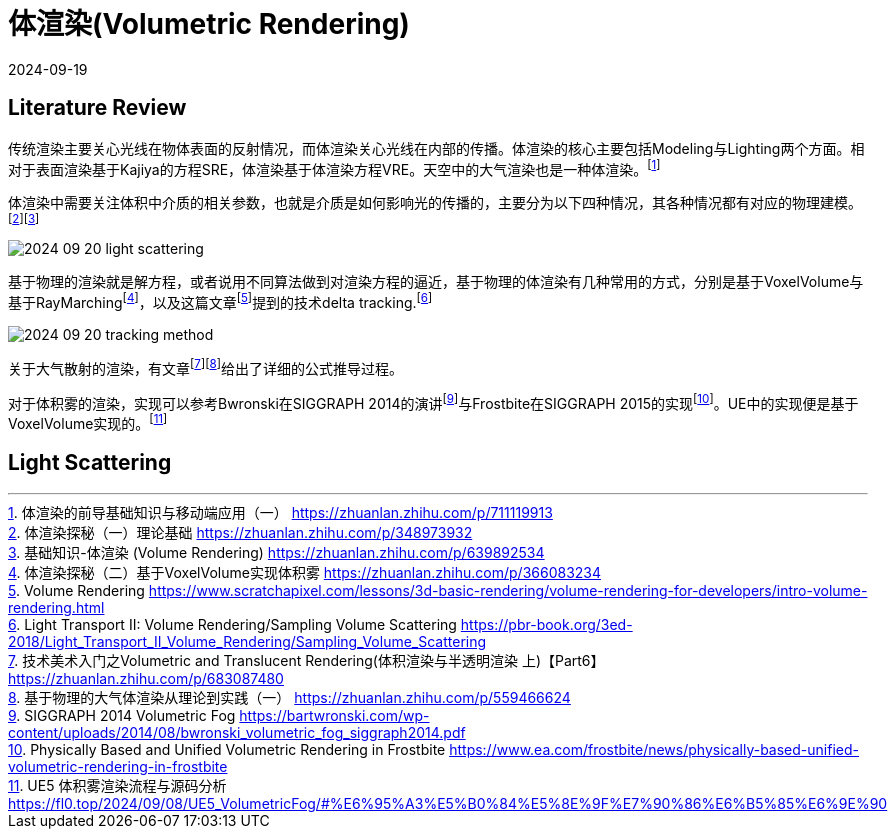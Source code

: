 = 体渲染(Volumetric Rendering)
:revdate: 2024-09-19
:page-category: Cg
:page-tags: [volumetric, cg]

== Literature Review

传统渲染主要关心光线在物体表面的反射情况，而体渲染关心光线在内部的传播。体渲染的核心主要包括Modeling与Lighting两个方面。相对于表面渲染基于Kajiya的方程SRE，体渲染基于体渲染方程VRE。天空中的大气渲染也是一种体渲染。footnote:1[体渲染的前导基础知识与移动端应用（一） https://zhuanlan.zhihu.com/p/711119913]

体渲染中需要关注体积中介质的相关参数，也就是介质是如何影响光的传播的，主要分为以下四种情况，其各种情况都有对应的物理建模。footnote:2[体渲染探秘（一）理论基础 https://zhuanlan.zhihu.com/p/348973932]footnote:2-1[基础知识-体渲染 (Volume Rendering) https://zhuanlan.zhihu.com/p/639892534]

image::/assets/images/2024-09-20-light-scattering.png[]

基于物理的渲染就是解方程，或者说用不同算法做到对渲染方程的逼近，基于物理的体渲染有几种常用的方式，分别是基于VoxelVolume与基于RayMarchingfootnote:5[体渲染探秘（二）基于VoxelVolume实现体积雾 https://zhuanlan.zhihu.com/p/366083234]，以及这篇文章footnote:6[Volume Rendering https://www.scratchapixel.com/lessons/3d-basic-rendering/volume-rendering-for-developers/intro-volume-rendering.html]提到的技术delta tracking.footnote:7[Light Transport II: Volume Rendering/Sampling Volume Scattering https://pbr-book.org/3ed-2018/Light_Transport_II_Volume_Rendering/Sampling_Volume_Scattering]

image::/assets/images/2024-09-20-tracking-method.png[]

关于大气散射的渲染，有文章footnote:3[技术美术入门之Volumetric and Translucent Rendering(体积渲染与半透明渲染 上)【Part6】 https://zhuanlan.zhihu.com/p/683087480]footnote:4[基于物理的大气体渲染从理论到实践（一） https://zhuanlan.zhihu.com/p/559466624]给出了详细的公式推导过程。

对于体积雾的渲染，实现可以参考Bwronski在SIGGRAPH 2014的演讲footnote:9[SIGGRAPH 2014 Volumetric Fog https://bartwronski.com/wp-content/uploads/2014/08/bwronski_volumetric_fog_siggraph2014.pdf]与Frostbite在SIGGRAPH 2015的实现footnote:10[Physically Based and Unified Volumetric Rendering in Frostbite https://www.ea.com/frostbite/news/physically-based-unified-volumetric-rendering-in-frostbite]。UE中的实现便是基于VoxelVolume实现的。footnote:11[UE5 体积雾渲染流程与源码分析 https://fl0.top/2024/09/08/UE5_VolumetricFog/#%E6%95%A3%E5%B0%84%E5%8E%9F%E7%90%86%E6%B5%85%E6%9E%90]

== Light Scattering

// == 
